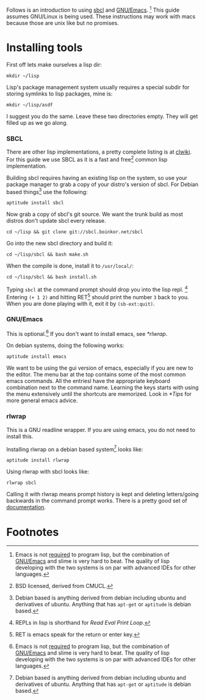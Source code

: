 Follows is an introduction to using [[http://www.sbcl.org/][sbcl]] and [[http://www.gnu.org/software/emacs/][GNU/Emacs]]. [fn:1] This guide assumes
GNU/Linux is being used. These instructions may work with macs because
those are unix like but no promises.

* Installing tools
  First off lets make ourselves a lisp dir:
  : mkdir ~/lisp

  Lisp's package management system usually requires a special subdir for
  storing symlinks to lisp packages, mine is:
  : mkdir ~/lisp/asdf

  I suggest you do the same. Leave these two directories empty. They will
  get filled up as we go along.

*** SBCL
    There are other lisp implementations, a pretty complete listing is at
    [[http://www.cliki.net/Common%20Lisp%20implementation][clwiki]]. For this guide we use SBCL as it is a fast and free[fn:2] common
    lisp implementation.

    Building sbcl requires having an existing lisp on the system, so use
    your package manager to grab a copy of your distro's version of
    sbcl. For Debian based things[fn:3] use the following:
    : aptitude install sbcl

    Now grab a copy of sbcl's git source. We want the trunk build as most
    distros don't update sbcl every release.
    : cd ~/lisp && git clone git://sbcl.boinkor.net/sbcl

    Go into the new sbcl directory and build it:
    : cd ~/lisp/sbcl && bash make.sh

    When the compile is done, install it to =/usr/local/=:
    : cd ~/lisp/sbcl && bash install.sh

    Typing =sbcl= at the command prompt should drop you into the lisp
    repl. [fn:4] Entering =(+ 1 2)= and hitting RET[fn:5] should print the
    number =3= back to you. When you are done playing with it, exit it by
    =(sb-ext:quit)=.

*** GNU/Emacs
    This is optional.[fn:1] If you don't want to install emacs, see
    [[*rlwrap]].

    On debian systems, doing the following works:
    : aptitude install emacs

    We want to be using the gui version of emacs, especially if you are
    new to the editor. The menu bar at the top contains some of the most
    common emacs commands. All the entriesl have the appropriate keyboard
    combination next to the command name. Learning the keys starts with
    using the menu extensively until the shortcuts are memorized. Look in
    [[*Tips]] for more general emacs advice.
*** rlwrap
    This is a GNU readline wrapper. If you are using emacs, you do not
    need to install this.

    Installing rlwrap on a debian based system[fn:3] looks like:
    : aptitude install rlwrap

    Using rlwrap with sbcl looks like:
    : rlwrap sbcl

    Calling it with rlwrap means prompt history is kept and deleting
    letters/going backwards in the command prompt works. There is a pretty
    good set of [[http://utopia.knoware.nl/~hlub/uck/rlwrap/rlwrap.html][documentation]].


* Footnotes

[fn:1] Emacs is not _required_ to program lisp, but the combination of
[[http://www.gnu.org/software/emacs/][GNU/Emacs]] and slime is very hard to beat. The quality of lisp developing
with the two systems is on par with advanced IDEs for other languages.

[fn:2] BSD licensed, derived from CMUCL.

[fn:3] Debian based is anything derived from debian including ubuntu and
derivatives of ubuntu. Anything that has =apt-get= or =aptitude= is debian
based.

[fn:4] REPLs in lisp is shorthand for /Read Eval Print Loop/.

[fn:5] RET is emacs speak for the return or enter key.
